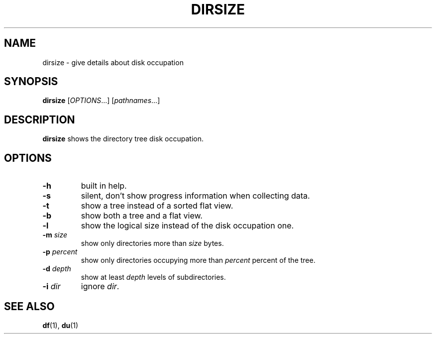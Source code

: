 .TH DIRSIZE 1 "September 28, 2013" "Jean-Marc Bourguet" "Jean-Marc Bourguet's Utilities"

.SH NAME
dirsize \- give details about disk occupation

.SH SYNOPSIS
.B dirsize
[\|\fIOPTIONS\fR...\|] [\|\fIpathnames\fR...\|]

.SH DESCRIPTION
.B dirsize
shows the directory tree disk occupation.

.SH OPTIONS

.TP
.B \-h
built in help.

.TP
.B \-s
silent, don't show progress information when collecting data.

.TP
.B \-t 
show a tree instead of a sorted flat view.

.TP
.B \-b
show both a tree and a flat view.

.TP
.B \-l
show the logical size instead of the disk occupation one.

.TP
.BI \-m " size"
show only directories more than
.I size
bytes.

.TP
.BI \-p " percent"
show only directories occupying more than
.I percent
percent of the tree.

.TP
.BI \-d " depth"
show at least
.I depth
levels of subdirectories.

.TP
.BI \-i " dir"
ignore \fIdir\fR.

.SH SEE ALSO
.BR df (1), 
.BR du (1)
